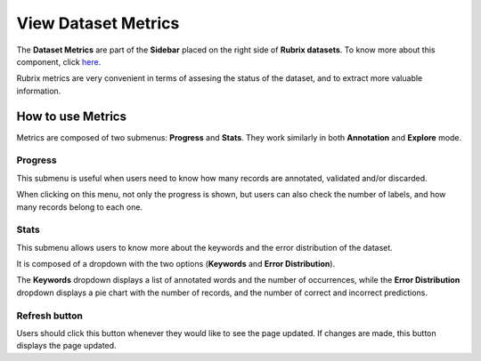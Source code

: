 View Dataset Metrics
^^^^^^^^^^^^^^^^^^^
The **Dataset Metrics** are part of the **Sidebar** placed on the right side of **Rubrix datasets**. To know more about this component, click `here <dataset_main.rst>`_\.

Rubrix metrics are very convenient in terms of assesing the status of the dataset, and to extract more valuable information.

How to use Metrics
---------
Metrics are composed of two submenus: **Progress** and **Stats**. They work similarly in both **Annotation** and **Explore** mode.

Progress
~~~~~~~~~~
This submenu is useful when users need to know how many records are annotated, validated and/or discarded. 

When clicking on this menu, not only the progress is shown, but users can also check the number of labels, and how many records belong to each one.

Stats
~~~~~~~~~~
This submenu allows users to know more about the keywords and the error distribution of the dataset. 

It is composed of a dropdown with the two options (**Keywords** and **Error Distribution**).

The **Keywords** dropdown displays a list of annotated words and the number of occurrences, while the **Error Distribution** dropdown displays a pie chart with the number of records, and the number of correct and incorrect predictions. 

Refresh button
~~~~~~~~~~
Users should click this button whenever they would like to see the page updated. If changes are made, this button displays the page updated.